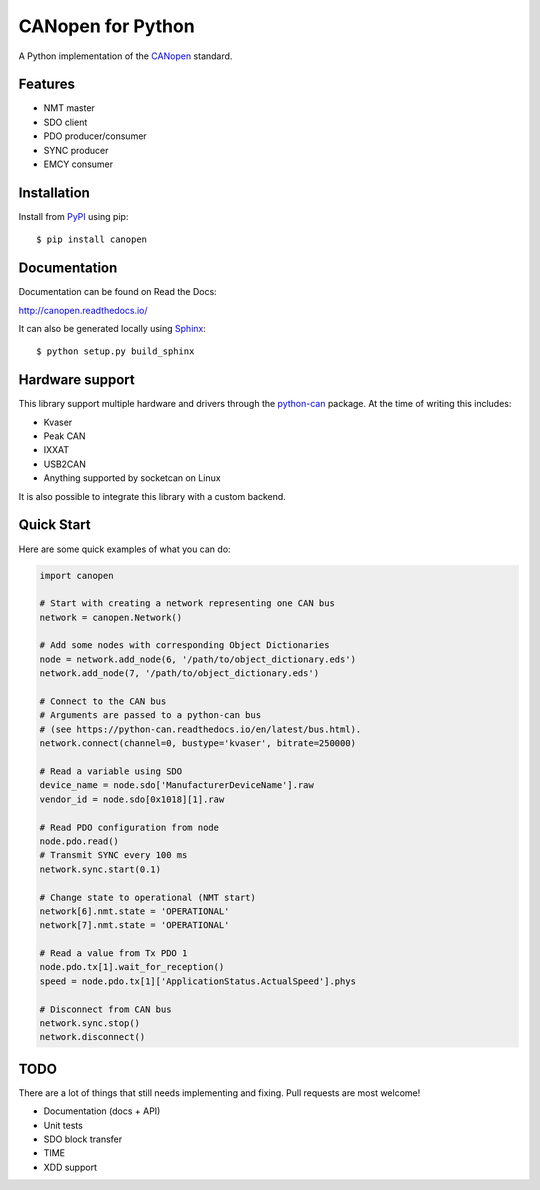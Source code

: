 CANopen for Python
==================

A Python implementation of the CANopen_ standard.


Features
--------

* NMT master
* SDO client
* PDO producer/consumer
* SYNC producer
* EMCY consumer


Installation
------------

Install from PyPI_ using pip::

    $ pip install canopen


Documentation
-------------

Documentation can be found on Read the Docs:

http://canopen.readthedocs.io/

It can also be generated locally using Sphinx_::

    $ python setup.py build_sphinx


Hardware support
----------------

This library support multiple hardware and drivers through the python-can_ package.
At the time of writing this includes:

* Kvaser
* Peak CAN
* IXXAT
* USB2CAN
* Anything supported by socketcan on Linux

It is also possible to integrate this library with a custom backend.


Quick Start
-----------

Here are some quick examples of what you can do:


.. code-block:: python

    import canopen

    # Start with creating a network representing one CAN bus
    network = canopen.Network()

    # Add some nodes with corresponding Object Dictionaries
    node = network.add_node(6, '/path/to/object_dictionary.eds')
    network.add_node(7, '/path/to/object_dictionary.eds')

    # Connect to the CAN bus
    # Arguments are passed to a python-can bus
    # (see https://python-can.readthedocs.io/en/latest/bus.html).
    network.connect(channel=0, bustype='kvaser', bitrate=250000)

    # Read a variable using SDO
    device_name = node.sdo['ManufacturerDeviceName'].raw
    vendor_id = node.sdo[0x1018][1].raw

    # Read PDO configuration from node
    node.pdo.read()
    # Transmit SYNC every 100 ms
    network.sync.start(0.1)

    # Change state to operational (NMT start)
    network[6].nmt.state = 'OPERATIONAL'
    network[7].nmt.state = 'OPERATIONAL'

    # Read a value from Tx PDO 1
    node.pdo.tx[1].wait_for_reception()
    speed = node.pdo.tx[1]['ApplicationStatus.ActualSpeed'].phys

    # Disconnect from CAN bus
    network.sync.stop()
    network.disconnect()


TODO
----

There are a lot of things that still needs implementing and fixing.
Pull requests are most welcome!

* Documentation (docs + API)
* Unit tests
* SDO block transfer
* TIME
* XDD support


.. _PyPI: https://pypi.python.org/pypi/canopen
.. _CANopen: https://en.wikipedia.org/wiki/CANopen
.. _python-can: https://python-can.readthedocs.org/en/stable/
.. _Sphinx: http://www.sphinx-doc.org/
